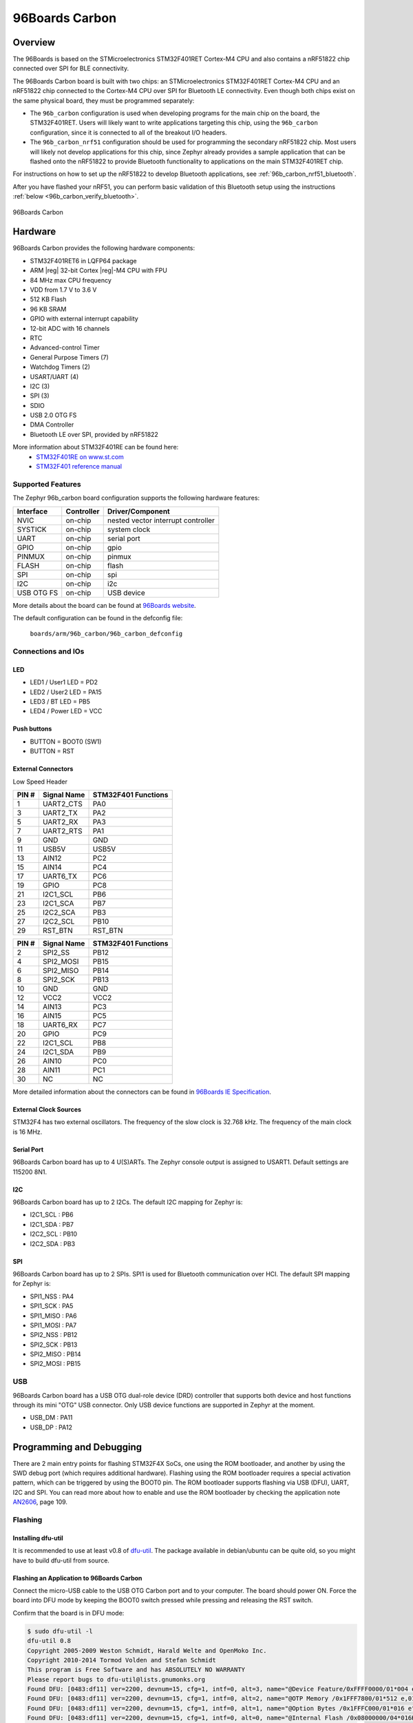 .. _96b_carbon_board:

96Boards Carbon
###############

Overview
********

The 96Boards is based on the STMicroelectronics STM32F401RET Cortex-M4 CPU and
also contains a nRF51822 chip connected over SPI for BLE connectivity.

The 96Boards Carbon board is built with two chips: an STMicroelectronics
STM32F401RET Cortex-M4 CPU and an nRF51822 chip connected to
the Cortex-M4 CPU over SPI for Bluetooth LE connectivity.  Even though
both chips exist on the same physical board, they must be programmed
separately:

- The ``96b_carbon`` configuration is used when developing programs for
  the main chip on the board, the STM32F401RET. Users will likely want to
  write applications targeting this chip, using the ``96b_carbon``
  configuration, since it is connected to all of the breakout
  I/O headers.

- The ``96b_carbon_nrf51`` configuration should be used for programming
  the secondary nRF51822 chip. Most users will likely not develop
  applications for this chip, since Zephyr already provides a
  sample application that can be flashed onto the nRF51822
  to provide Bluetooth functionality to applications on the main
  STM32F401RET chip.

For instructions on how to set up the nRF51822 to develop Bluetooth
applications, see :ref:`96b_carbon_nrf51_bluetooth`.

After you have flashed your nRF51, you can perform basic validation
of this Bluetooth setup using the instructions
:ref:`below <96b_carbon_verify_bluetooth>`.

.. figure:: img/96b_carbon.jpg
     :align: center
     :alt: 96Boards Carbon

     96Boards Carbon

Hardware
********

96Boards Carbon provides the following hardware components:

- STM32F401RET6 in LQFP64 package
- ARM |reg| 32-bit Cortex |reg|-M4 CPU with FPU
- 84 MHz max CPU frequency
- VDD from 1.7 V to 3.6 V
- 512 KB Flash
- 96 KB SRAM
- GPIO with external interrupt capability
- 12-bit ADC with 16 channels
- RTC
- Advanced-control Timer
- General Purpose Timers (7)
- Watchdog Timers (2)
- USART/UART (4)
- I2C (3)
- SPI (3)
- SDIO
- USB 2.0 OTG FS
- DMA Controller
- Bluetooth LE over SPI, provided by nRF51822

More information about STM32F401RE can be found here:
       - `STM32F401RE on www.st.com`_
       - `STM32F401 reference manual`_

Supported Features
==================

The Zephyr 96b_carbon board configuration supports the following hardware
features:

+------------+------------+-------------------------------------+
| Interface  | Controller | Driver/Component                    |
+============+============+=====================================+
| NVIC       | on-chip    | nested vector interrupt controller  |
+------------+------------+-------------------------------------+
| SYSTICK    | on-chip    | system clock                        |
+------------+------------+-------------------------------------+
| UART       | on-chip    | serial port                         |
+------------+------------+-------------------------------------+
| GPIO       | on-chip    | gpio                                |
+------------+------------+-------------------------------------+
| PINMUX     | on-chip    | pinmux                              |
+------------+------------+-------------------------------------+
| FLASH      | on-chip    | flash                               |
+------------+------------+-------------------------------------+
| SPI        | on-chip    | spi                                 |
+------------+------------+-------------------------------------+
| I2C        | on-chip    | i2c                                 |
+------------+------------+-------------------------------------+
| USB OTG FS | on-chip    | USB device                          |
+------------+------------+-------------------------------------+

More details about the board can be found at `96Boards website`_.

The default configuration can be found in the defconfig file:

        ``boards/arm/96b_carbon/96b_carbon_defconfig``

Connections and IOs
===================

LED
---

- LED1 / User1 LED = PD2
- LED2 / User2 LED = PA15
- LED3 / BT LED = PB5
- LED4 / Power LED = VCC

Push buttons
------------

- BUTTON = BOOT0 (SW1)
- BUTTON = RST

External Connectors
-------------------

Low Speed Header

+--------+-------------+----------------------+
| PIN #  | Signal Name | STM32F401 Functions  |
+========+=============+======================+
| 1      | UART2_CTS   | PA0                  |
+--------+-------------+----------------------+
| 3      | UART2_TX    | PA2                  |
+--------+-------------+----------------------+
| 5      | UART2_RX    | PA3                  |
+--------+-------------+----------------------+
| 7      | UART2_RTS   | PA1                  |
+--------+-------------+----------------------+
| 9      | GND         | GND                  |
+--------+-------------+----------------------+
| 11     | USB5V       | USB5V                |
+--------+-------------+----------------------+
| 13     | AIN12       | PC2                  |
+--------+-------------+----------------------+
| 15     | AIN14       | PC4                  |
+--------+-------------+----------------------+
| 17     | UART6_TX    | PC6                  |
+--------+-------------+----------------------+
| 19     | GPIO        | PC8                  |
+--------+-------------+----------------------+
| 21     | I2C1_SCL    | PB6                  |
+--------+-------------+----------------------+
| 23     | I2C1_SCA    | PB7                  |
+--------+-------------+----------------------+
| 25     | I2C2_SCA    | PB3                  |
+--------+-------------+----------------------+
| 27     | I2C2_SCL    | PB10                 |
+--------+-------------+----------------------+
| 29     | RST_BTN     | RST_BTN              |
+--------+-------------+----------------------+

+--------+-------------+----------------------+
| PIN #  | Signal Name | STM32F401 Functions  |
+========+=============+======================+
| 2      | SPI2_SS     | PB12                 |
+--------+-------------+----------------------+
| 4      | SPI2_MOSI   | PB15                 |
+--------+-------------+----------------------+
| 6      | SPI2_MISO   | PB14                 |
+--------+-------------+----------------------+
| 8      | SPI2_SCK    | PB13                 |
+--------+-------------+----------------------+
| 10     | GND         | GND                  |
+--------+-------------+----------------------+
| 12     | VCC2        | VCC2                 |
+--------+-------------+----------------------+
| 14     | AIN13       | PC3                  |
+--------+-------------+----------------------+
| 16     | AIN15       | PC5                  |
+--------+-------------+----------------------+
| 18     | UART6_RX    | PC7                  |
+--------+-------------+----------------------+
| 20     | GPIO        | PC9                  |
+--------+-------------+----------------------+
| 22     | I2C1_SCL    | PB8                  |
+--------+-------------+----------------------+
| 24     | I2C1_SDA    | PB9                  |
+--------+-------------+----------------------+
| 26     | AIN10       | PC0                  |
+--------+-------------+----------------------+
| 28     | AIN11       | PC1                  |
+--------+-------------+----------------------+
| 30     | NC          | NC                   |
+--------+-------------+----------------------+

More detailed information about the connectors can be found in
`96Boards IE Specification`_.

External Clock Sources
----------------------

STM32F4 has two external oscillators. The frequency of the slow clock is
32.768 kHz. The frequency of the main clock is 16 MHz.

Serial Port
-----------

96Boards Carbon board has up to 4 U(S)ARTs. The Zephyr console output is
assigned to USART1. Default settings are 115200 8N1.

I2C
---

96Boards Carbon board has up to 2 I2Cs. The default I2C mapping for Zephyr is:

- I2C1_SCL : PB6
- I2C1_SDA : PB7
- I2C2_SCL : PB10
- I2C2_SDA : PB3

SPI
---

96Boards Carbon board has up to 2 SPIs. SPI1 is used for Bluetooth communication
over HCI. The default SPI mapping for Zephyr is:

- SPI1_NSS  : PA4
- SPI1_SCK  : PA5
- SPI1_MISO : PA6
- SPI1_MOSI : PA7
- SPI2_NSS  : PB12
- SPI2_SCK  : PB13
- SPI2_MISO : PB14
- SPI2_MOSI : PB15

USB
===

96Boards Carbon board has a USB OTG dual-role device (DRD) controller that
supports both device and host functions through its mini "OTG" USB connector.
Only USB device functions are supported in Zephyr at the moment.

- USB_DM : PA11
- USB_DP : PA12

Programming and Debugging
*************************

There are 2 main entry points for flashing STM32F4X SoCs, one using the ROM
bootloader, and another by using the SWD debug port (which requires additional
hardware). Flashing using the ROM bootloader requires a special activation
pattern, which can be triggered by using the BOOT0 pin. The ROM bootloader
supports flashing via USB (DFU), UART, I2C and SPI. You can read more about
how to enable and use the ROM bootloader by checking the application
note `AN2606`_, page 109.

Flashing
========

Installing dfu-util
-------------------

It is recommended to use at least v0.8 of `dfu-util`_. The package available in
debian/ubuntu can be quite old, so you might have to build dfu-util from source.

Flashing an Application to 96Boards Carbon
------------------------------------------

Connect the micro-USB cable to the USB OTG Carbon port and to your computer.
The board should power ON. Force the board into DFU mode by keeping the BOOT0
switch pressed while pressing and releasing the RST switch.

Confirm that the board is in DFU mode:

.. code-block:: console

   $ sudo dfu-util -l
   dfu-util 0.8
   Copyright 2005-2009 Weston Schmidt, Harald Welte and OpenMoko Inc.
   Copyright 2010-2014 Tormod Volden and Stefan Schmidt
   This program is Free Software and has ABSOLUTELY NO WARRANTY
   Please report bugs to dfu-util@lists.gnumonks.org
   Found DFU: [0483:df11] ver=2200, devnum=15, cfg=1, intf=0, alt=3, name="@Device Feature/0xFFFF0000/01*004 e", serial="3574364C3034"
   Found DFU: [0483:df11] ver=2200, devnum=15, cfg=1, intf=0, alt=2, name="@OTP Memory /0x1FFF7800/01*512 e,01*016 e", serial="3574364C3034"
   Found DFU: [0483:df11] ver=2200, devnum=15, cfg=1, intf=0, alt=1, name="@Option Bytes /0x1FFFC000/01*016 e", serial="3574364C3034"
   Found DFU: [0483:df11] ver=2200, devnum=15, cfg=1, intf=0, alt=0, name="@Internal Flash /0x08000000/04*016Kg,01*064Kg,03*128Kg", serial="3574364C3034"
   Found Runtime: [05ac:8290] ver=0104, devnum=2, cfg=1, intf=5, alt=0, name="UNKNOWN", serial="UNKNOWN"

You should see following confirmation on your Linux host:

.. code-block:: console

   $ dmesg
   usb 1-2.1: new full-speed USB device number 14 using xhci_hcd
   usb 1-2.1: New USB device found, idVendor=0483, idProduct=df11
   usb 1-2.1: New USB device strings: Mfr=1, Product=2, SerialNumber=3
   usb 1-2.1: Product: STM32 BOOTLOADER
   usb 1-2.1: Manufacturer: STMicroelectronics
   usb 1-2.1: SerialNumber: 3574364C3034

Then build and flash an application. Here is an example for the
:ref:`hello_world` application.

.. zephyr-app-commands::
   :zephyr-app: samples/hello_world
   :board: 96b_carbon
   :goals: build flash

Connect the micro-USB cable to the USB UART (FTDI) port and to your computer.
Run your favorite terminal program to listen for output.

.. code-block:: console

   $ minicom -D <tty_device> -b 115200

Replace :code:`<tty_device>` with the port where the board 96Boards Carbon
can be found. For example, under Linux, :code:`/dev/ttyUSB0`.
The ``-b`` option sets baud rate ignoring the value from config.

Press the Reset button and you should see the the following message in your
terminal:

.. code-block:: console

   Hello World! arm

.. _96b_carbon_verify_bluetooth:

Verifying Bluetooth Functionality
---------------------------------

This section contains instructions for verifying basic Bluetooth
functionality on the board. For help on Zephyr applications
in general, see :ref:`build_an_application`.

1. Flash the nRF51 with the hci_spi sample application as described in
   :ref:`96b_carbon_nrf51_bluetooth`.

#. Install the dfu-util flashing app, as described above.

#. Build and flash the ``samples/bluetooth/ipsp`` application for
   96b_carbon. See the instructions above for how to put your board
   into DFU mode if you haven't done this before:

   .. zephyr-app-commands::
      :zephyr-app: samples/bluetooth/ipsp
      :board: 96b_carbon
      :goals: build flash

#. Refer to the instructions in :ref:`bluetooth-ipsp-sample` for how
   to verify functionality.

Congratulations! Your 96Boards Carbon now has Bluetooth
connectivity. Refer to :ref:`bluetooth` for additional information on
further Bluetooth application development.

Debugging
=========

The 96b_carbon can be debugged by installing a 100 mil (0.1 inch) header
into the header at the bottom right hand side of the board, and
attaching an SWD debugger to the 3V3 (3.3V), GND, CLK, DIO, and RST
pins on that header. Then apply power to the 96Boards Carbon via one
of its USB connectors. You can now attach your debugger to the
STM32F401RET using an SWD scan.

.. _dfu-util:
   http://dfu-util.sourceforge.net/build.html

.. _AN2606:
   http://www.st.com/content/ccc/resource/technical/document/application_note/b9/9b/16/3a/12/1e/40/0c/CD00167594.pdf/files/CD00167594.pdf/jcr:content/translations/en.CD00167594.pdf

.. _96Boards website:
   http://www.96boards.org/documentation

.. _STM32F401RE on www.st.com:
   http://www.st.com/en/microcontrollers/stm32f401re.html

.. _STM32F401 reference manual:
   http://www.st.com/resource/en/reference_manual/dm00096844.pdf

.. _96Boards IE Specification:
    https://linaro.co/ie-specification
